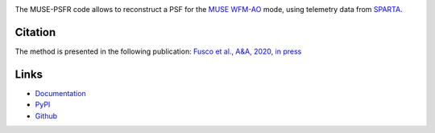 .. image:: https://github.com/musevlt/muse-psfr/workflows/Run%20unit%20tests/badge.svg
  :target: https://github.com/musevlt/muse-psfr

.. image:: https://codecov.io/gh/musevlt/muse-psfr/branch/master/graph/badge.svg
  :target: https://codecov.io/gh/musevlt/muse-psfr

The MUSE-PSFR code allows to reconstruct a PSF for the `MUSE WFM-AO
<https://www.eso.org/sci/facilities/paranal/instruments/muse/inst.html>`_ mode,
using telemetry data from `SPARTA
<https://www.eso.org/sci/facilities/develop/ao/tecno/sparta.html>`_.

Citation
--------

The method is presented in the following publication:
`Fusco et al., A&A, 2020, in press <https://doi.org/10.1051/0004-6361/202037595>`_


Links
-----


- `Documentation <https://muse-psfr.readthedocs.io/>`_
- `PyPI <https://pypi.org/project/muse-psfr/>`_
- `Github <https://github.com/musevlt/muse-psfr>`_
